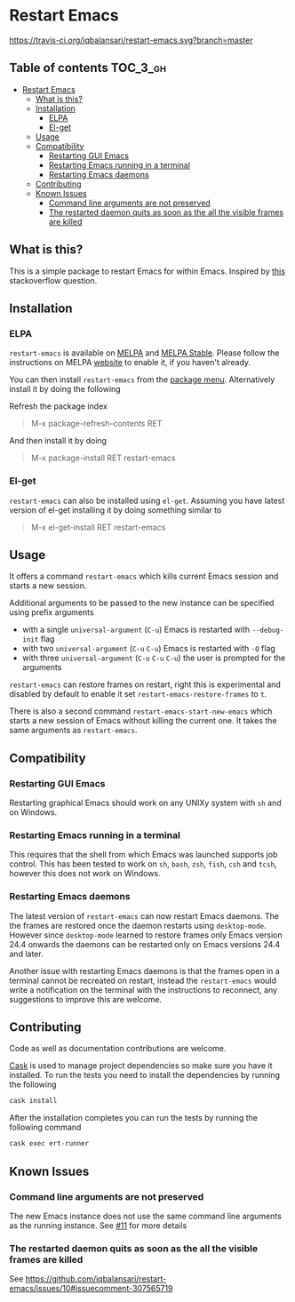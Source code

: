 * Restart Emacs

  [[http://melpa.org/#/restart-emacs][file:http://melpa.org/packages/restart-emacs-badge.svg]] [[http://stable.melpa.org/#/restart-emacs][file:http://stable.melpa.org/packages/restart-emacs-badge.svg]] [[https://travis-ci.org/iqbalansari/restart-emacs][https://travis-ci.org/iqbalansari/restart-emacs.svg?branch=master]] [[http://www.gnu.org/licenses/gpl-3.0.html][http://img.shields.io/:license-gpl3-blue.svg]] [[http://makeapullrequest.com][file:https://img.shields.io/badge/PRs-welcome-brightgreen.svg]]


** Table of contents                                              :TOC_3_gh:
- [[#restart-emacs][Restart Emacs]]
  - [[#what-is-this][What is this?]]
  - [[#installation][Installation]]
    - [[#elpa][ELPA]]
    - [[#el-get][El-get]]
  - [[#usage][Usage]]
  - [[#compatibility][Compatibility]]
    - [[#restarting-gui-emacs][Restarting GUI Emacs]]
    - [[#restarting-emacs-running-in-a-terminal][Restarting Emacs running in a terminal]]
    - [[#restarting-emacs-daemons][Restarting Emacs daemons]]
  - [[#contributing][Contributing]]
  - [[#known-issues][Known Issues]]
    - [[#command-line-arguments-are-not-preserved][Command line arguments are not preserved]]
    - [[#the-restarted-daemon-quits-as-soon-as-the-all-the-visible-frames-are-killed][The restarted daemon quits as soon as the all the visible frames are killed]]

** What is this?
   This is a simple package to restart Emacs for within Emacs. Inspired by [[http://emacs.stackexchange.com/questions/5428/restart-emacs-from-within-emacs][this]]
   stackoverflow question.

** Installation
*** ELPA
    ~restart-emacs~ is available on [[http://melpa.org/#/restart-emacs][MELPA]] and [[http://stable.melpa.org/#/restart-emacs][MELPA Stable]]. Please follow the instructions on
    MELPA [[http://melpa.org/#/getting-started][website]] to enable it, if you haven't already.

    You can then install ~restart-emacs~ from the [[https://www.gnu.org/software/emacs/manual/html_node/emacs/Package-Menu.html][package menu]]. Alternatively install it by doing the following

    Refresh the package index
    #+BEGIN_QUOTE
    M-x package-refresh-contents RET
    #+END_QUOTE

    And then install it by doing
    #+BEGIN_QUOTE
    M-x package-install RET restart-emacs
    #+END_QUOTE

*** El-get
    ~restart-emacs~ can also be installed using ~el-get~. Assuming you have latest version of el-get installing it by doing something similar to
    #+BEGIN_QUOTE
    M-x el-get-install RET restart-emacs
    #+END_QUOTE

** Usage
   It offers a command ~restart-emacs~ which kills current Emacs session
   and starts a new session.

   Additional arguments to be passed to the new instance can be specified using
   prefix arguments

   - with a single ~universal-argument~ (=C-u=) Emacs is restarted with ~--debug-init~ flag
   - with two ~universal-argument~ (=C-u= =C-u=) Emacs is restarted with ~-Q~ flag
   - with three ~universal-argument~ (=C-u= =C-u= =C-u=) the user is prompted for the arguments

   ~restart-emacs~ can restore frames on restart, right this is experimental and
    disabled by default to enable it set ~restart-emacs-restore-frames~ to ~t~.

   There is also a second command ~restart-emacs-start-new-emacs~ which starts a
   new session of Emacs without killing the current one. It takes the same arguments
   as ~restart-emacs~.

** Compatibility
*** Restarting GUI Emacs
    Restarting graphical Emacs should work on any UNIXy system with ~sh~ and on
    Windows.

*** Restarting Emacs running in a terminal
    This requires that the shell from which Emacs was launched supports job
    control.  This has been tested to work on ~sh~, ~bash~, ~zsh~, ~fish~, ~csh~
    and ~tcsh~, however this does not work on Windows.

*** Restarting Emacs daemons
    The latest version of ~restart-emacs~ can now restart Emacs daemons. The the
    frames are restored once the daemon restarts using ~desktop-mode~. However
    since ~desktop-mode~ learned to restore frames only Emacs version 24.4
    onwards the daemons can be restarted only on Emacs versions 24.4 and later.

    Another issue with restarting Emacs daemons is that the frames open in a
    terminal cannot be recreated on restart, instead the ~restart-emacs~ would
    write a notification on the terminal with the instructions to reconnect, any
    suggestions to improve this are welcome.

** Contributing
   Code as well as documentation contributions are welcome.

   [[https://github.com/cask/cask][Cask]] is used to manage project dependencies so make sure you have it
   installed. To run the tests you need to install the dependencies by running
   the following

   #+BEGIN_SRC sh
     cask install
   #+END_SRC

   After the installation completes you can run the tests by running the
   following command

   #+BEGIN_SRC sh
     cask exec ert-runner
   #+END_SRC

** Known Issues
*** Command line arguments are not preserved
    The new Emacs instance does not use the same command line arguments as the
    running instance. See [[https://github.com/iqbalansari/restart-emacs/issues/11][#11]] for more details
*** The restarted daemon quits as soon as the all the visible frames are killed
    See https://github.com/iqbalansari/restart-emacs/issues/10#issuecomment-307565719
